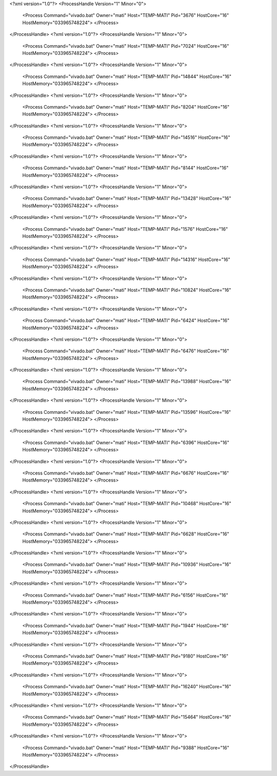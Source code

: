 <?xml version="1.0"?>
<ProcessHandle Version="1" Minor="0">
    <Process Command="vivado.bat" Owner="mati" Host="TEMP-MATI" Pid="3676" HostCore="16" HostMemory="033965748224">
    </Process>
</ProcessHandle>
<?xml version="1.0"?>
<ProcessHandle Version="1" Minor="0">
    <Process Command="vivado.bat" Owner="mati" Host="TEMP-MATI" Pid="7024" HostCore="16" HostMemory="033965748224">
    </Process>
</ProcessHandle>
<?xml version="1.0"?>
<ProcessHandle Version="1" Minor="0">
    <Process Command="vivado.bat" Owner="mati" Host="TEMP-MATI" Pid="14844" HostCore="16" HostMemory="033965748224">
    </Process>
</ProcessHandle>
<?xml version="1.0"?>
<ProcessHandle Version="1" Minor="0">
    <Process Command="vivado.bat" Owner="mati" Host="TEMP-MATI" Pid="8204" HostCore="16" HostMemory="033965748224">
    </Process>
</ProcessHandle>
<?xml version="1.0"?>
<ProcessHandle Version="1" Minor="0">
    <Process Command="vivado.bat" Owner="mati" Host="TEMP-MATI" Pid="14516" HostCore="16" HostMemory="033965748224">
    </Process>
</ProcessHandle>
<?xml version="1.0"?>
<ProcessHandle Version="1" Minor="0">
    <Process Command="vivado.bat" Owner="mati" Host="TEMP-MATI" Pid="8144" HostCore="16" HostMemory="033965748224">
    </Process>
</ProcessHandle>
<?xml version="1.0"?>
<ProcessHandle Version="1" Minor="0">
    <Process Command="vivado.bat" Owner="mati" Host="TEMP-MATI" Pid="13428" HostCore="16" HostMemory="033965748224">
    </Process>
</ProcessHandle>
<?xml version="1.0"?>
<ProcessHandle Version="1" Minor="0">
    <Process Command="vivado.bat" Owner="mati" Host="TEMP-MATI" Pid="1576" HostCore="16" HostMemory="033965748224">
    </Process>
</ProcessHandle>
<?xml version="1.0"?>
<ProcessHandle Version="1" Minor="0">
    <Process Command="vivado.bat" Owner="mati" Host="TEMP-MATI" Pid="14316" HostCore="16" HostMemory="033965748224">
    </Process>
</ProcessHandle>
<?xml version="1.0"?>
<ProcessHandle Version="1" Minor="0">
    <Process Command="vivado.bat" Owner="mati" Host="TEMP-MATI" Pid="10824" HostCore="16" HostMemory="033965748224">
    </Process>
</ProcessHandle>
<?xml version="1.0"?>
<ProcessHandle Version="1" Minor="0">
    <Process Command="vivado.bat" Owner="mati" Host="TEMP-MATI" Pid="6424" HostCore="16" HostMemory="033965748224">
    </Process>
</ProcessHandle>
<?xml version="1.0"?>
<ProcessHandle Version="1" Minor="0">
    <Process Command="vivado.bat" Owner="mati" Host="TEMP-MATI" Pid="6476" HostCore="16" HostMemory="033965748224">
    </Process>
</ProcessHandle>
<?xml version="1.0"?>
<ProcessHandle Version="1" Minor="0">
    <Process Command="vivado.bat" Owner="mati" Host="TEMP-MATI" Pid="13988" HostCore="16" HostMemory="033965748224">
    </Process>
</ProcessHandle>
<?xml version="1.0"?>
<ProcessHandle Version="1" Minor="0">
    <Process Command="vivado.bat" Owner="mati" Host="TEMP-MATI" Pid="13596" HostCore="16" HostMemory="033965748224">
    </Process>
</ProcessHandle>
<?xml version="1.0"?>
<ProcessHandle Version="1" Minor="0">
    <Process Command="vivado.bat" Owner="mati" Host="TEMP-MATI" Pid="6396" HostCore="16" HostMemory="033965748224">
    </Process>
</ProcessHandle>
<?xml version="1.0"?>
<ProcessHandle Version="1" Minor="0">
    <Process Command="vivado.bat" Owner="mati" Host="TEMP-MATI" Pid="6676" HostCore="16" HostMemory="033965748224">
    </Process>
</ProcessHandle>
<?xml version="1.0"?>
<ProcessHandle Version="1" Minor="0">
    <Process Command="vivado.bat" Owner="mati" Host="TEMP-MATI" Pid="10468" HostCore="16" HostMemory="033965748224">
    </Process>
</ProcessHandle>
<?xml version="1.0"?>
<ProcessHandle Version="1" Minor="0">
    <Process Command="vivado.bat" Owner="mati" Host="TEMP-MATI" Pid="6628" HostCore="16" HostMemory="033965748224">
    </Process>
</ProcessHandle>
<?xml version="1.0"?>
<ProcessHandle Version="1" Minor="0">
    <Process Command="vivado.bat" Owner="mati" Host="TEMP-MATI" Pid="10936" HostCore="16" HostMemory="033965748224">
    </Process>
</ProcessHandle>
<?xml version="1.0"?>
<ProcessHandle Version="1" Minor="0">
    <Process Command="vivado.bat" Owner="mati" Host="TEMP-MATI" Pid="6156" HostCore="16" HostMemory="033965748224">
    </Process>
</ProcessHandle>
<?xml version="1.0"?>
<ProcessHandle Version="1" Minor="0">
    <Process Command="vivado.bat" Owner="mati" Host="TEMP-MATI" Pid="1944" HostCore="16" HostMemory="033965748224">
    </Process>
</ProcessHandle>
<?xml version="1.0"?>
<ProcessHandle Version="1" Minor="0">
    <Process Command="vivado.bat" Owner="mati" Host="TEMP-MATI" Pid="9180" HostCore="16" HostMemory="033965748224">
    </Process>
</ProcessHandle>
<?xml version="1.0"?>
<ProcessHandle Version="1" Minor="0">
    <Process Command="vivado.bat" Owner="mati" Host="TEMP-MATI" Pid="16240" HostCore="16" HostMemory="033965748224">
    </Process>
</ProcessHandle>
<?xml version="1.0"?>
<ProcessHandle Version="1" Minor="0">
    <Process Command="vivado.bat" Owner="mati" Host="TEMP-MATI" Pid="15464" HostCore="16" HostMemory="033965748224">
    </Process>
</ProcessHandle>
<?xml version="1.0"?>
<ProcessHandle Version="1" Minor="0">
    <Process Command="vivado.bat" Owner="mati" Host="TEMP-MATI" Pid="9388" HostCore="16" HostMemory="033965748224">
    </Process>
</ProcessHandle>
